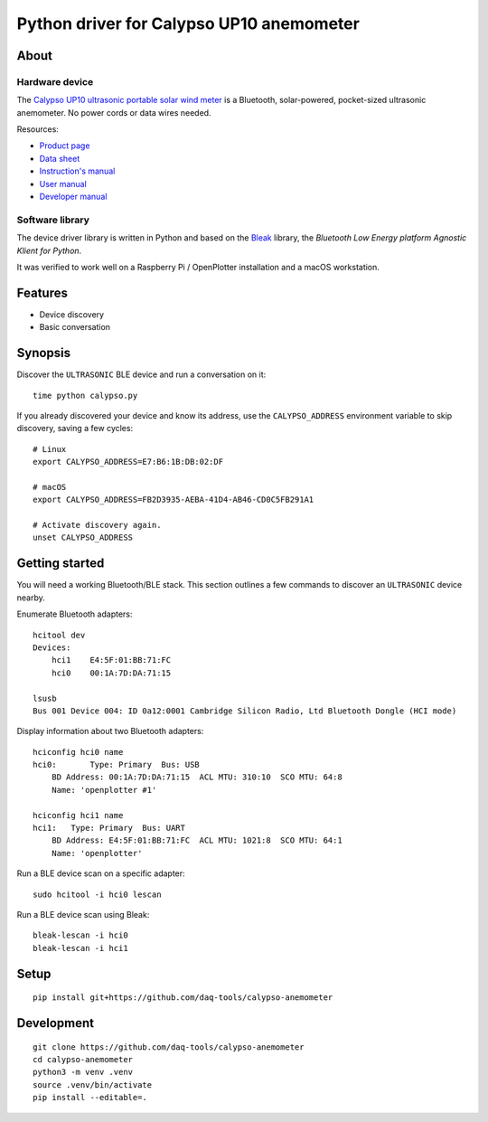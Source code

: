 #########################################
Python driver for Calypso UP10 anemometer
#########################################


*****
About
*****

Hardware device
===============

The `Calypso UP10 ultrasonic portable solar wind meter`_ is a Bluetooth, solar-powered,
pocket-sized ultrasonic anemometer. No power cords or data wires needed.

Resources:

- `Product page <https://calypsoinstruments.com/shop/product/ultrasonic-portable-solar-wind-meter-2>`_
- `Data sheet <https://calypsoinstruments.com/web/content/39971?access_token=09db51b3-1ad2-4900-b687-fae6c996fbd0&unique=293e2d5d7c89c38f45731af5c582a49de51ef64c&download=true>`_
- `Instruction's manual <https://calypsoinstruments.com/web/content/39973?access_token=a4fb3216-7abd-483d-b2d5-129e86d54142&unique=eb0f37d09f58423b9cac15d4dfa2ecd93d7d5bb3&download=true>`_
- `User manual <https://www.r-p-r.co.uk/downloads/calypso/Ultrasonic_Portable_User_Manual_EN.pdf>`_
- `Developer manual <https://www.instrumentchoice.com.au/attachment/download/81440/5f62c29c10d3c987351591.pdf>`_

Software library
================

The device driver library is written in Python and based on the `Bleak`_
library, the *Bluetooth Low Energy platform Agnostic Klient for Python*.

It was verified to work well on a Raspberry Pi / OpenPlotter installation and a
macOS workstation.


********
Features
********

- Device discovery
- Basic conversation


********
Synopsis
********

Discover the ``ULTRASONIC`` BLE device and run a conversation on it::

    time python calypso.py

If you already discovered your device and know its address, use the
``CALYPSO_ADDRESS`` environment variable to skip discovery, saving a few cycles::

    # Linux
    export CALYPSO_ADDRESS=E7:B6:1B:DB:02:DF

    # macOS
    export CALYPSO_ADDRESS=FB2D3935-AEBA-41D4-AB46-CD0C5FB291A1

    # Activate discovery again.
    unset CALYPSO_ADDRESS


***************
Getting started
***************

You will need a working Bluetooth/BLE stack. This section outlines a few
commands to discover an ``ULTRASONIC`` device nearby.

Enumerate Bluetooth adapters::

    hcitool dev
    Devices:
        hci1    E4:5F:01:BB:71:FC
        hci0    00:1A:7D:DA:71:15

    lsusb
    Bus 001 Device 004: ID 0a12:0001 Cambridge Silicon Radio, Ltd Bluetooth Dongle (HCI mode)

Display information about two Bluetooth adapters::

    hciconfig hci0 name
    hci0:	Type: Primary  Bus: USB
        BD Address: 00:1A:7D:DA:71:15  ACL MTU: 310:10  SCO MTU: 64:8
        Name: 'openplotter #1'

    hciconfig hci1 name
    hci1:   Type: Primary  Bus: UART
        BD Address: E4:5F:01:BB:71:FC  ACL MTU: 1021:8  SCO MTU: 64:1
        Name: 'openplotter'

Run a BLE device scan on a specific adapter::

    sudo hcitool -i hci0 lescan

Run a BLE device scan using Bleak::

    bleak-lescan -i hci0
    bleak-lescan -i hci1


*****
Setup
*****
::

    pip install git+https://github.com/daq-tools/calypso-anemometer


***********
Development
***********
::

    git clone https://github.com/daq-tools/calypso-anemometer
    cd calypso-anemometer
    python3 -m venv .venv
    source .venv/bin/activate
    pip install --editable=.


.. _Bleak: https://github.com/hbldh/bleak
.. _Calypso UP10 ultrasonic portable solar wind meter: https://calypsoinstruments.com/shop/product/ultrasonic-portable-solar-wind-meter-2
.. _OpenPlotter: https://open-boat-projects.org/en/openplotter/
